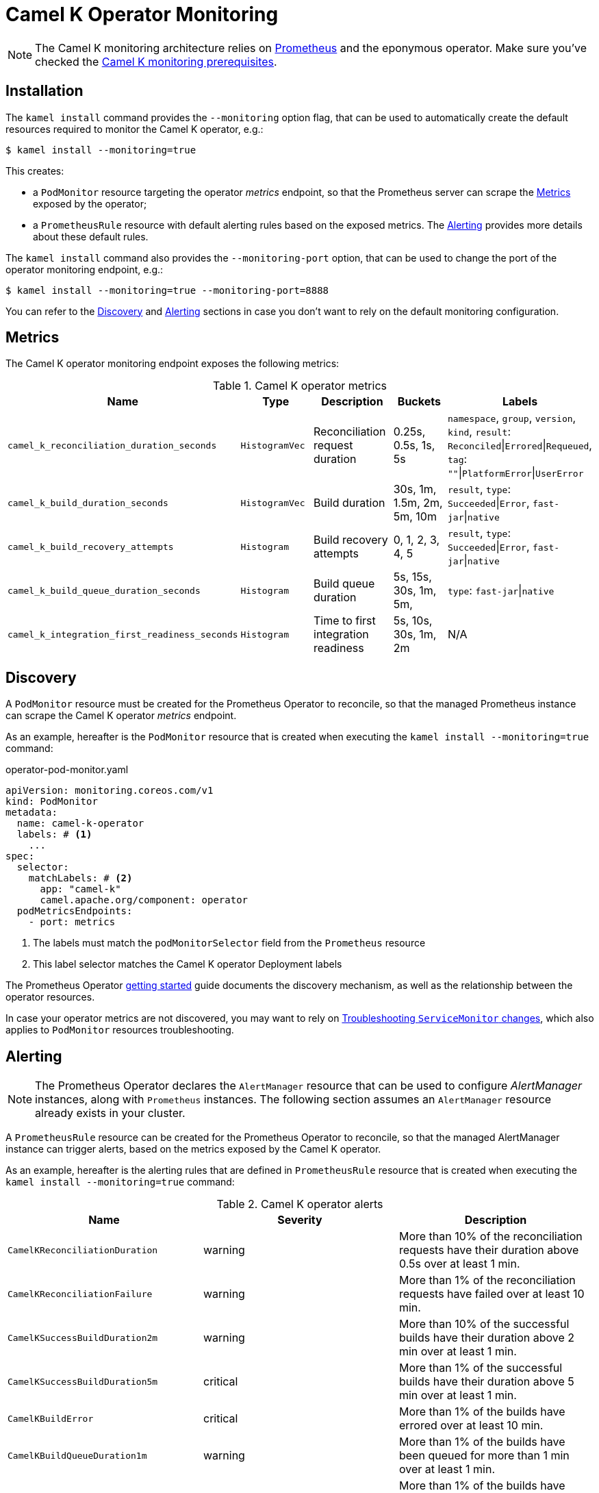 [[operator-monitoring]]
= Camel K Operator Monitoring

NOTE: The Camel K monitoring architecture relies on https://prometheus.io[Prometheus] and the eponymous operator. Make sure you've checked the xref:observability/monitoring.adoc#prerequisites[Camel K monitoring prerequisites].

[[installation]]
== Installation

The `kamel install` command provides the `--monitoring` option flag, that can be used to automatically create the default resources required to monitor the Camel K operator, e.g.:

[source,console]
----
$ kamel install --monitoring=true
----

This creates:

* a `PodMonitor` resource targeting the operator _metrics_ endpoint, so that the Prometheus server can scrape the <<metrics>> exposed by the operator;
* a `PrometheusRule` resource with default alerting rules based on the exposed metrics. The <<alerting>> provides more details about these default rules.

The `kamel install` command also provides the `--monitoring-port` option, that can be used to change the port of the operator monitoring endpoint, e.g.:

[source,console]
----
$ kamel install --monitoring=true --monitoring-port=8888
----

You can refer to the <<discovery>> and <<alerting>> sections in case you don't want to rely on the default monitoring configuration.

[[metrics]]
== Metrics

The Camel K operator monitoring endpoint exposes the following metrics:

.Camel K operator metrics
|===
|Name |Type |Description |Buckets |Labels

| `camel_k_reconciliation_duration_seconds`
| `HistogramVec`
| Reconciliation request duration
| 0.25s, 0.5s, 1s, 5s
| `namespace`, `group`, `version`, `kind`, `result`: `Reconciled`\|`Errored`\|`Requeued`, `tag`: `""`\|`PlatformError`\|`UserError`

| `camel_k_build_duration_seconds`
| `HistogramVec`
| Build duration
| 30s, 1m, 1.5m, 2m, 5m, 10m
| `result`, `type`: `Succeeded`\|`Error`, `fast-jar`\|`native`

| `camel_k_build_recovery_attempts`
| `Histogram`
| Build recovery attempts
| 0, 1, 2, 3, 4, 5
| `result`, `type`: `Succeeded`\|`Error`, `fast-jar`\|`native`

| `camel_k_build_queue_duration_seconds`
| `Histogram`
| Build queue duration
| 5s, 15s, 30s, 1m, 5m,
| `type`: `fast-jar`\|`native`

| `camel_k_integration_first_readiness_seconds`
| `Histogram`
| Time to first integration readiness
| 5s, 10s, 30s, 1m, 2m
| N/A

|===

[[discovery]]
== Discovery

A `PodMonitor` resource must be created for the Prometheus Operator to reconcile, so that the managed Prometheus instance can scrape the Camel K operator _metrics_ endpoint.

As an example, hereafter is the `PodMonitor` resource that is created when executing the `kamel install --monitoring=true` command:

.operator-pod-monitor.yaml
[source,yaml]
----
apiVersion: monitoring.coreos.com/v1
kind: PodMonitor
metadata:
  name: camel-k-operator
  labels: # <1>
    ...
spec:
  selector:
    matchLabels: # <2>
      app: "camel-k"
      camel.apache.org/component: operator
  podMetricsEndpoints:
    - port: metrics
----
<1> The labels must match the `podMonitorSelector` field from the `Prometheus` resource
<2> This label selector matches the Camel K operator Deployment labels

The Prometheus Operator https://github.com/coreos/prometheus-operator/blob/v0.38.0/Documentation/user-guides/getting-started.md#related-resources[getting started] guide documents the discovery mechanism, as well as the relationship between the operator resources.

In case your operator metrics are not discovered, you may want to rely on https://github.com/coreos/prometheus-operator/blob/v0.38.0/Documentation/troubleshooting.md#troubleshooting-servicemonitor-changes[Troubleshooting `ServiceMonitor` changes], which also applies to `PodMonitor` resources troubleshooting.

[[alerting]]
== Alerting

NOTE: The Prometheus Operator declares the `AlertManager` resource that can be used to configure _AlertManager_ instances, along with `Prometheus` instances. The following section assumes an `AlertManager` resource already exists in your cluster.

A `PrometheusRule` resource can be created for the Prometheus Operator to reconcile, so that the managed AlertManager instance can trigger alerts, based on the metrics exposed by the Camel K operator.

As an example, hereafter is the alerting rules that are defined in `PrometheusRule` resource that is created when executing the `kamel install --monitoring=true` command:

.Camel K operator alerts
|===
|Name |Severity |Description

| `CamelKReconciliationDuration`
| warning
| More than 10% of the reconciliation requests have their duration above 0.5s over at least 1 min.

| `CamelKReconciliationFailure`
| warning
| More than 1% of the reconciliation requests have failed over at least 10 min.

| `CamelKSuccessBuildDuration2m`
| warning
| More than 10% of the successful builds have their duration above 2 min over at least 1 min.

| `CamelKSuccessBuildDuration5m`
| critical
| More than 1% of the successful builds have their duration above 5 min over at least 1 min.

| `CamelKBuildError`
| critical
| More than 1% of the builds have errored over at least 10 min.

| `CamelKBuildQueueDuration1m`
| warning
| More than 1% of the builds have been queued for more than 1 min over at least 1 min.

| `CamelKBuildQueueDuration5m`
| critical
| More than 1% of the builds have been queued for more than 5 min over at least 1 min.

|===

You can register your own `PrometheusRule` resources, to be used by Prometheus AlertManager instances to trigger alerts, e.g.:

[source,yaml]
----
apiVersion: monitoring.coreos.com/v1
kind: PrometheusRule
metadata:
  name: camel-k-alerts
spec:
  groups:
    - name: camel-k-alerts
      rules:
        - alert: CamelKIntegrationTimeToReadiness
          expr: |
            (
            1 - sum(rate(camel_k_integration_first_readiness_seconds_bucket{le="60"}[5m])) by (job)
            /
            sum(rate(camel_k_integration_first_readiness_seconds_count[5m])) by (job)
            )
            * 100
            > 10
          for: 1m
          labels:
            severity: warning
          annotations:
            message: |
              {{ printf "%0.0f" $value }}% of the integrations
              for {{ $labels.job }} have their first time to readiness above 1m.
----

More information can be found in the Prometheus Operator https://github.com/coreos/prometheus-operator/blob/v0.38.0/Documentation/user-guides/alerting.md[Alerting] user guide.
You can also find more details in https://docs.openshift.com/container-platform/4.4/monitoring/monitoring-your-own-services.html#creating-alerting-rules_monitoring-your-own-services[Creating alerting rules] from the OpenShift documentation.
